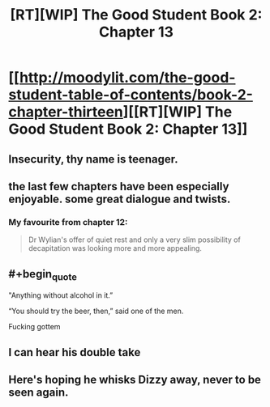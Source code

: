 #+TITLE: [RT][WIP] The Good Student Book 2: Chapter 13

* [[http://moodylit.com/the-good-student-table-of-contents/book-2-chapter-thirteen][[RT][WIP] The Good Student Book 2: Chapter 13]]
:PROPERTIES:
:Author: PubliusDeciusMus
:Score: 48
:DateUnix: 1549847285.0
:END:

** Insecurity, thy name is teenager.
:PROPERTIES:
:Author: SyntaqMadeva
:Score: 8
:DateUnix: 1549868187.0
:END:


** the last few chapters have been especially enjoyable. some great dialogue and twists.
:PROPERTIES:
:Author: licorice_straw
:Score: 5
:DateUnix: 1549925126.0
:END:

*** My favourite from chapter 12:

#+begin_quote
  Dr Wylian's offer of quiet rest and only a very slim possibility of decapitation was looking more and more appealing.
#+end_quote
:PROPERTIES:
:Author: ansible
:Score: 2
:DateUnix: 1550086814.0
:END:


** #+begin_quote
  "Anything without alcohol in it.”

  “You should try the beer, then,” said one of the men.
#+end_quote

Fucking gottem
:PROPERTIES:
:Author: Riyonak
:Score: 5
:DateUnix: 1550048710.0
:END:


** I can hear his double take
:PROPERTIES:
:Author: icesharkk
:Score: 3
:DateUnix: 1549915831.0
:END:


** Here's hoping he whisks Dizzy away, never to be seen again.
:PROPERTIES:
:Author: thunder_crane
:Score: 3
:DateUnix: 1549921424.0
:END:
